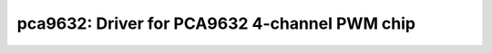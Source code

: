 pca9632: Driver for PCA9632 4-channel PWM chip
==============================================

 .. doxygenfile:: pca9632.h
